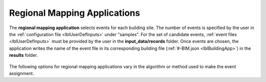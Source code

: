 .. _lblRegionalMapApp:

Regional Mapping Applications
=============================

The **regional mapping application** selects events for each building site.
The number of events is specified by the user in the :ref:`configuration file <lblUserDefInputs>` under "samples".
For the set of candidate events, :ref:`event files <lblUserDefInputs>` must be provided by the user in the **input_data/records** folder.
Once events are chosen, the application writes the name of the event file in its corresponding building file (:ref:`#-BIM.json <lblBuildingApp>`) in the **results** folder.

.. _figContext:

.. figure:: _static/images/backendapps_RegionalMapping.png
   :align: center
   :figclass: align-center


The following options for regional mapping applications vary in the algorithm or method used to make the event assignment.


.. .. only:: RDT_app
   
..    .. raw:: html
..       :file: _static/html/RDT/performRegionalMapping.html

.. rendre:: cli-gallery
   :data-file: $SIMCENTER_DEV/SimCenterBackendApplications/meta/.aurore/aurore.cache.json
   :load-defaults: $SIMCENTER_DEV/SimCenterBackendApplications/meta/index.yaml#/$SIMDOC_APP

   :include-exclusive: %./categories:performRegionalMapping


